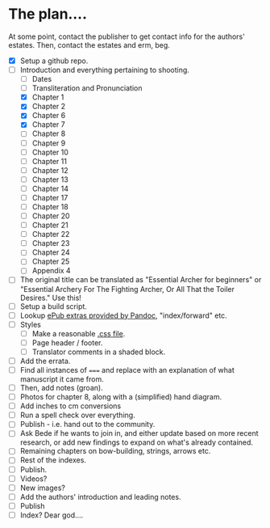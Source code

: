 * The plan....
At some point, contact the publisher to get contact info for the authors' estates.  Then, contact the estates and erm, beg.

- [X] Setup a github repo.
- [-] Introduction and everything pertaining to shooting.
  - [ ] Dates
  - [ ] Transliteration and Pronunciation
  - [X] Chapter 1
  - [X] Chapter 2
  - [X] Chapter 6
  - [X] Chapter 7
  - [ ] Chapter 8
  - [ ] Chapter 9
  - [ ] Chapter 10
  - [ ] Chapter 11
  - [ ] Chapter 12
  - [ ] Chapter 13
  - [ ] Chapter 14
  - [ ] Chapter 17
  - [ ] Chapter 18
  - [ ] Chapter 20
  - [ ] Chapter 21
  - [ ] Chapter 22
  - [ ] Chapter 23
  - [ ] Chapter 24
  - [ ] Chapter 25
  - [ ] Appendix 4
- [ ] The original title can be translated as "Essential Archer for beginners" or "Essential Archery For The Fighting Archer, Or All That the Toiler Desires." Use this!
- [ ] Setup a build script.
- [ ] Lookup [[https://pandoc.org/MANUAL.html#epubs][ePub extras provided by Pandoc]], "index/forward" etc.
- [ ] Styles
  - [ ] Make a reasonable [[https://pandoc.org/MANUAL.html#epub-styling][.css file]].
  - [ ] Page header / footer.
  - [ ] Translator comments in a shaded block.
- [ ] Add the errata.
- [ ] Find all instances of ~===~ and replace with an explanation of what manuscript it came from.
- [ ] Then, add notes (groan).
- [ ] Photos for chapter 8, along with a (simplified) hand diagram.
- [ ] Add inches to cm conversions
- [ ] Run a spell check over everything.
- [ ] Publish - i.e. hand out to the community.
- [ ] Ask Bede if he wants to join in, and either update based on more recent research, or add new findings to expand on what's already contained.
- [ ] Remaining chapters on bow-building, strings, arrows etc.
- [ ] Rest of the indexes.
- [ ] Publish.
- [ ] Videos?
- [ ] New images?
- [ ] Add the authors' introduction and leading notes.
- [ ] Publish
- [ ] Index?  Dear god....
